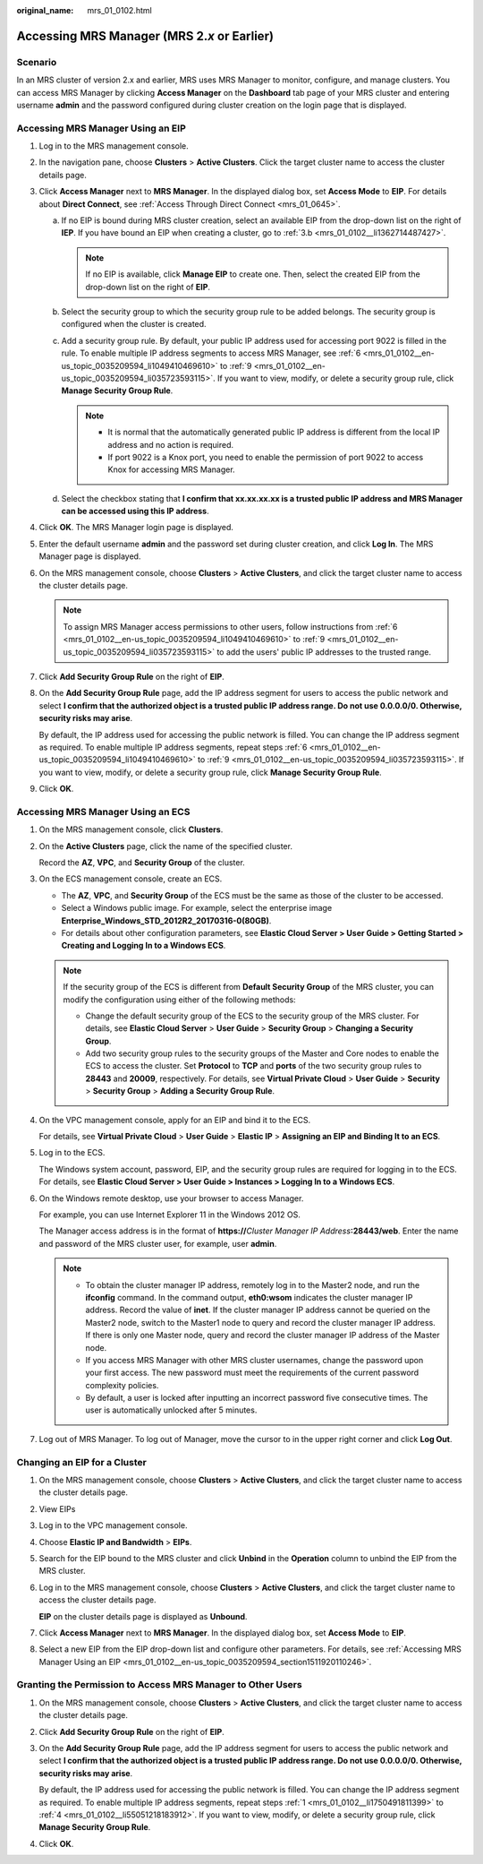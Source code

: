 :original_name: mrs_01_0102.html

.. _mrs_01_0102:

Accessing MRS Manager (MRS 2.\ *x* or Earlier)
==============================================

Scenario
--------

In an MRS cluster of version 2.x and earlier, MRS uses MRS Manager to monitor, configure, and manage clusters. You can access MRS Manager by clicking **Access Manager** on the **Dashboard** tab page of your MRS cluster and entering username **admin** and the password configured during cluster creation on the login page that is displayed.

.. _mrs_01_0102__en-us_topic_0035209594_section1511920110246:

Accessing MRS Manager Using an EIP
----------------------------------

#. Log in to the MRS management console.

#. In the navigation pane, choose **Clusters** > **Active Clusters**. Click the target cluster name to access the cluster details page.

#. Click **Access Manager** next to **MRS Manager**. In the displayed dialog box, set **Access Mode** to **EIP**. For details about **Direct Connect**, see :ref:`Access Through Direct Connect <mrs_01_0645>`.

   a. If no EIP is bound during MRS cluster creation, select an available EIP from the drop-down list on the right of **IEP**. If you have bound an EIP when creating a cluster, go to :ref:`3.b <mrs_01_0102__li1362714487427>`.

      .. note::

         If no EIP is available, click **Manage EIP** to create one. Then, select the created EIP from the drop-down list on the right of **EIP**.

   b. .. _mrs_01_0102__li1362714487427:

      Select the security group to which the security group rule to be added belongs. The security group is configured when the cluster is created.

   c. Add a security group rule. By default, your public IP address used for accessing port 9022 is filled in the rule. To enable multiple IP address segments to access MRS Manager, see :ref:`6 <mrs_01_0102__en-us_topic_0035209594_li1049410469610>` to :ref:`9 <mrs_01_0102__en-us_topic_0035209594_li035723593115>`. If you want to view, modify, or delete a security group rule, click **Manage Security Group Rule**.

      .. note::

         -  It is normal that the automatically generated public IP address is different from the local IP address and no action is required.
         -  If port 9022 is a Knox port, you need to enable the permission of port 9022 to access Knox for accessing MRS Manager.

   d. Select the checkbox stating that **I confirm that xx.xx.xx.xx is a trusted public IP address and MRS Manager can be accessed using this IP address**.

#. Click **OK**. The MRS Manager login page is displayed.

#. Enter the default username **admin** and the password set during cluster creation, and click **Log In**. The MRS Manager page is displayed.

#. .. _mrs_01_0102__en-us_topic_0035209594_li1049410469610:

   On the MRS management console, choose **Clusters** > **Active Clusters**, and click the target cluster name to access the cluster details page.

   .. note::

      To assign MRS Manager access permissions to other users, follow instructions from :ref:`6 <mrs_01_0102__en-us_topic_0035209594_li1049410469610>` to :ref:`9 <mrs_01_0102__en-us_topic_0035209594_li035723593115>` to add the users' public IP addresses to the trusted range.

#. Click **Add Security Group Rule** on the right of **EIP**.

#. On the **Add Security Group Rule** page, add the IP address segment for users to access the public network and select **I confirm that the authorized object is a trusted public IP address range. Do not use 0.0.0.0/0. Otherwise, security risks may arise**.

   By default, the IP address used for accessing the public network is filled. You can change the IP address segment as required. To enable multiple IP address segments, repeat steps :ref:`6 <mrs_01_0102__en-us_topic_0035209594_li1049410469610>` to :ref:`9 <mrs_01_0102__en-us_topic_0035209594_li035723593115>`. If you want to view, modify, or delete a security group rule, click **Manage Security Group Rule**.

#. .. _mrs_01_0102__en-us_topic_0035209594_li035723593115:

   Click **OK**.

Accessing MRS Manager Using an ECS
----------------------------------

#. On the MRS management console, click **Clusters**.

#. On the **Active Clusters** page, click the name of the specified cluster.

   Record the **AZ**, **VPC**, and **Security Group** of the cluster.

#. On the ECS management console, create an ECS.

   -  The **AZ**, **VPC**, and **Security Group** of the ECS must be the same as those of the cluster to be accessed.
   -  Select a Windows public image. For example, select the enterprise image **Enterprise_Windows_STD_2012R2_20170316-0(80GB)**.
   -  For details about other configuration parameters, see **Elastic Cloud Server > User Guide > Getting Started > Creating and Logging In to a Windows ECS**.

   .. note::

      If the security group of the ECS is different from **Default Security Group** of the MRS cluster, you can modify the configuration using either of the following methods:

      -  Change the default security group of the ECS to the security group of the MRS cluster. For details, see **Elastic Cloud Server** > **User Guide** > **Security Group** > **Changing a Security Group**.
      -  Add two security group rules to the security groups of the Master and Core nodes to enable the ECS to access the cluster. Set **Protocol** to **TCP** and **ports** of the two security group rules to **28443** and **20009**, respectively. For details, see **Virtual Private Cloud** > **User Guide** > **Security** > **Security Group** > **Adding a Security Group Rule**.

#. On the VPC management console, apply for an EIP and bind it to the ECS.

   For details, see **Virtual Private Cloud** > **User Guide** > **Elastic IP** > **Assigning an EIP and Binding It to an ECS**.

#. Log in to the ECS.

   The Windows system account, password, EIP, and the security group rules are required for logging in to the ECS. For details, see **Elastic Cloud Server > User Guide > Instances > Logging In to a Windows ECS**.

#. On the Windows remote desktop, use your browser to access Manager.

   For example, you can use Internet Explorer 11 in the Windows 2012 OS.

   The Manager access address is in the format of **https://**\ *Cluster Manager IP Address*\ **:28443/web**. Enter the name and password of the MRS cluster user, for example, user **admin**.

   .. note::

      -  To obtain the cluster manager IP address, remotely log in to the Master2 node, and run the **ifconfig** command. In the command output, **eth0:wsom** indicates the cluster manager IP address. Record the value of **inet**. If the cluster manager IP address cannot be queried on the Master2 node, switch to the Master1 node to query and record the cluster manager IP address. If there is only one Master node, query and record the cluster manager IP address of the Master node.
      -  If you access MRS Manager with other MRS cluster usernames, change the password upon your first access. The new password must meet the requirements of the current password complexity policies.
      -  By default, a user is locked after inputting an incorrect password five consecutive times. The user is automatically unlocked after 5 minutes.

#. Log out of MRS Manager. To log out of Manager, move the cursor to |image1| in the upper right corner and click **Log Out**.

Changing an EIP for a Cluster
-----------------------------

#. On the MRS management console, choose **Clusters** > **Active Clusters**, and click the target cluster name to access the cluster details page.

#. View EIPs

#. Log in to the VPC management console.

#. Choose **Elastic IP and Bandwidth** > **EIPs**.

#. Search for the EIP bound to the MRS cluster and click **Unbind** in the **Operation** column to unbind the EIP from the MRS cluster.

   |image2|

#. Log in to the MRS management console, choose **Clusters** > **Active Clusters**, and click the target cluster name to access the cluster details page.

   **EIP** on the cluster details page is displayed as **Unbound**.

#. Click **Access Manager** next to **MRS Manager**. In the displayed dialog box, set **Access Mode** to **EIP**.

#. Select a new EIP from the EIP drop-down list and configure other parameters. For details, see :ref:`Accessing MRS Manager Using an EIP <mrs_01_0102__en-us_topic_0035209594_section1511920110246>`.

Granting the Permission to Access MRS Manager to Other Users
------------------------------------------------------------

#. .. _mrs_01_0102__li1750491811399:

   On the MRS management console, choose **Clusters** > **Active Clusters**, and click the target cluster name to access the cluster details page.

#. Click **Add Security Group Rule** on the right of **EIP**.

#. On the **Add Security Group Rule** page, add the IP address segment for users to access the public network and select **I confirm that the authorized object is a trusted public IP address range. Do not use 0.0.0.0/0. Otherwise, security risks may arise**.

   By default, the IP address used for accessing the public network is filled. You can change the IP address segment as required. To enable multiple IP address segments, repeat steps :ref:`1 <mrs_01_0102__li1750491811399>` to :ref:`4 <mrs_01_0102__li55051218183912>`. If you want to view, modify, or delete a security group rule, click **Manage Security Group Rule**.

#. .. _mrs_01_0102__li55051218183912:

   Click **OK**.

.. |image1| image:: /_static/images/en-us_image_0000001349137801.jpg
.. |image2| image:: /_static/images/en-us_image_0000001390878044.png
